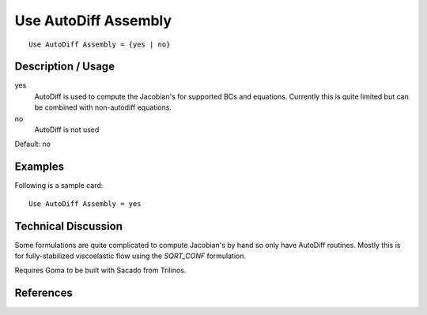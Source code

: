 *********************
Use AutoDiff Assembly
*********************

::

	Use AutoDiff Assembly = {yes | no}

-----------------------
Description / Usage
-----------------------

yes
    AutoDiff is used to compute the Jacobian's for supported BCs and equations. Currently this is quite limited but can be combined with non-autodiff equations.
no
    AutoDiff is not used

Default: no

------------
Examples
------------

Following is a sample card:
::

	Use AutoDiff Assembly = yes

-------------------------
Technical Discussion
-------------------------

Some formulations are quite complicated to compute Jacobian's by hand so only have AutoDiff routines. Mostly this is for fully-stabilized viscoelastic flow using the `SQRT_CONF` formulation.

Requires Goma to be built with Sacado from Trilinos.

--------------
References
--------------
